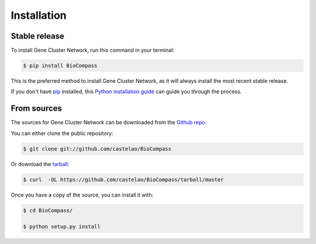 .. highlight:: shell

============
Installation
============


Stable release
--------------

To install Gene Cluster Network, run this command in your terminal:

.. code-block:: console

    $ pip install BioCompass

This is the preferred method to install Gene Cluster Network, as it will always install the most recent stable release. 

If you don't have `pip`_ installed, this `Python installation guide`_ can guide
you through the process.

.. _pip: https://pip.pypa.io
.. _Python installation guide: http://docs.python-guide.org/en/latest/starting/installation/


From sources
------------

The sources for Gene Cluster Network can be downloaded from the `Github repo`_.

You can either clone the public repository:

.. code-block:: console

    $ git clone git://github.com/castelao/BioCompass

Or download the `tarball`_:

.. code-block:: console

    $ curl  -OL https://github.com/castelao/BioCompass/tarball/master

Once you have a copy of the source, you can install it with:

.. code-block:: console

    $ cd BioCompass/
    
    $ python setup.py install


.. _Github repo: https://github.com/castelao/BioCompass
.. _tarball: https://github.com/castelao/BioCompass/tarball/master
